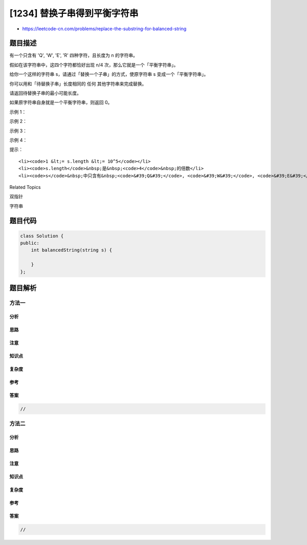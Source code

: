 [1234] 替换子串得到平衡字符串
=============================

-  https://leetcode-cn.com/problems/replace-the-substring-for-balanced-string

题目描述
--------

.. raw:: html

   <p>

有一个只含有 'Q', 'W', 'E', 'R' 四种字符，且长度为 n 的字符串。

.. raw:: html

   </p>

.. raw:: html

   <p>

假如在该字符串中，这四个字符都恰好出现 n/4 次，那么它就是一个「平衡字符串」。

.. raw:: html

   </p>

.. raw:: html

   <p>

 

.. raw:: html

   </p>

.. raw:: html

   <p>

给你一个这样的字符串 s，请通过「替换一个子串」的方式，使原字符串 s
变成一个「平衡字符串」。

.. raw:: html

   </p>

.. raw:: html

   <p>

你可以用和「待替换子串」长度相同的 任何 其他字符串来完成替换。

.. raw:: html

   </p>

.. raw:: html

   <p>

请返回待替换子串的最小可能长度。

.. raw:: html

   </p>

.. raw:: html

   <p>

如果原字符串自身就是一个平衡字符串，则返回 0。

.. raw:: html

   </p>

.. raw:: html

   <p>

 

.. raw:: html

   </p>

.. raw:: html

   <p>

示例 1：

.. raw:: html

   </p>

.. raw:: html

   <pre><strong>输入：</strong>s = &quot;QWER&quot;
   <strong>输出：</strong>0
   <strong>解释：</strong>s 已经是平衡的了。</pre>

.. raw:: html

   <p>

示例 2：

.. raw:: html

   </p>

.. raw:: html

   <pre><strong>输入：</strong>s = &quot;QQWE&quot;
   <strong>输出：</strong>1
   <strong>解释：</strong>我们需要把一个 &#39;Q&#39; 替换成 &#39;R&#39;，这样得到的 &quot;RQWE&quot; (或 &quot;QRWE&quot;) 是平衡的。
   </pre>

.. raw:: html

   <p>

示例 3：

.. raw:: html

   </p>

.. raw:: html

   <pre><strong>输入：</strong>s = &quot;QQQW&quot;
   <strong>输出：</strong>2
   <strong>解释：</strong>我们可以把前面的 &quot;QQ&quot; 替换成 &quot;ER&quot;。 
   </pre>

.. raw:: html

   <p>

示例 4：

.. raw:: html

   </p>

.. raw:: html

   <pre><strong>输入：</strong>s = &quot;QQQQ&quot;
   <strong>输出：</strong>3
   <strong>解释：</strong>我们可以替换后 3 个 &#39;Q&#39;，使 s = &quot;QWER&quot;。
   </pre>

.. raw:: html

   <p>

 

.. raw:: html

   </p>

.. raw:: html

   <p>

提示：

.. raw:: html

   </p>

.. raw:: html

   <ul>

::

    <li><code>1 &lt;= s.length &lt;= 10^5</code></li>
    <li><code>s.length</code>&nbsp;是&nbsp;<code>4</code>&nbsp;的倍数</li>
    <li><code>s</code>&nbsp;中只含有&nbsp;<code>&#39;Q&#39;</code>, <code>&#39;W&#39;</code>, <code>&#39;E&#39;</code>,&nbsp;<code>&#39;R&#39;</code>&nbsp;四种字符</li>

.. raw:: html

   </ul>

.. raw:: html

   <div>

.. raw:: html

   <div>

Related Topics

.. raw:: html

   </div>

.. raw:: html

   <div>

.. raw:: html

   <li>

双指针

.. raw:: html

   </li>

.. raw:: html

   <li>

字符串

.. raw:: html

   </li>

.. raw:: html

   </div>

.. raw:: html

   </div>

题目代码
--------

.. code:: cpp

    class Solution {
    public:
        int balancedString(string s) {

        }
    };

题目解析
--------

方法一
~~~~~~

分析
^^^^

思路
^^^^

注意
^^^^

知识点
^^^^^^

复杂度
^^^^^^

参考
^^^^

答案
^^^^

.. code:: cpp

    //

方法二
~~~~~~

分析
^^^^

思路
^^^^

注意
^^^^

知识点
^^^^^^

复杂度
^^^^^^

参考
^^^^

答案
^^^^

.. code:: cpp

    //
